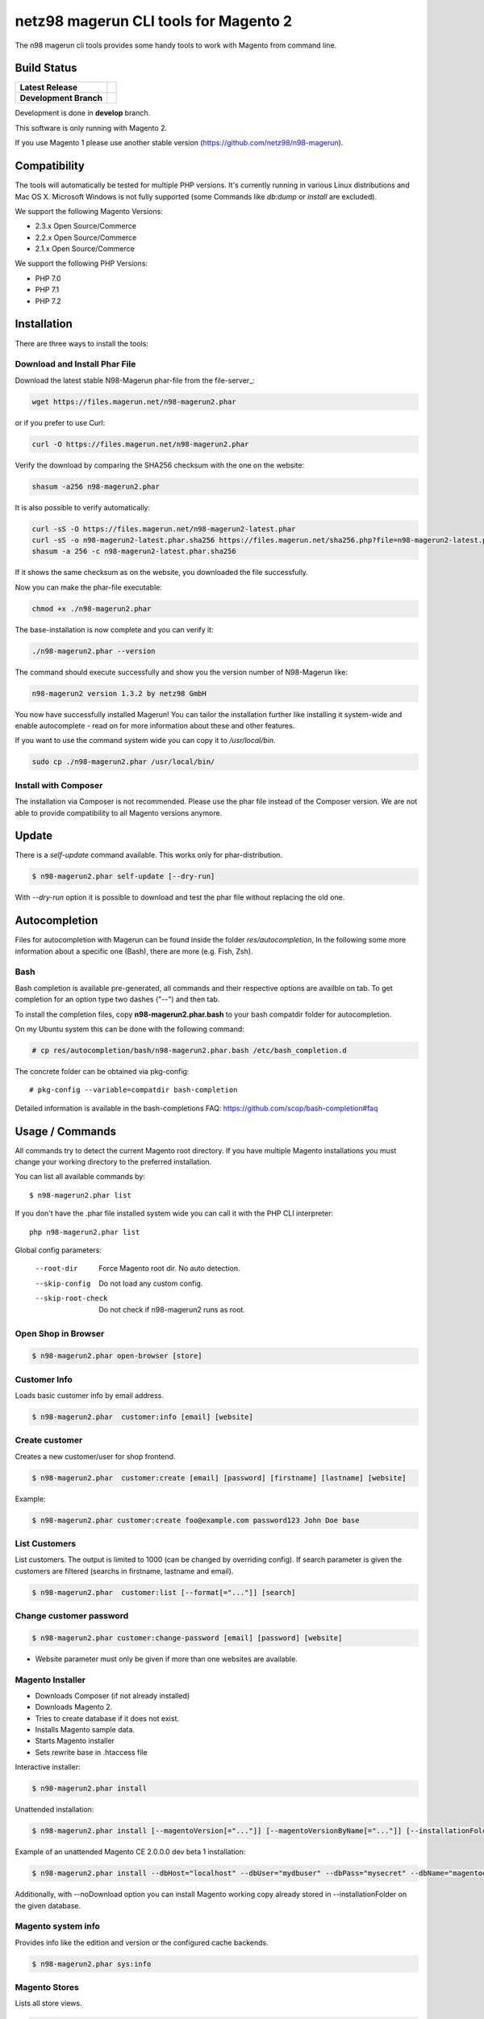 ======================================
netz98 magerun CLI tools for Magento 2
======================================

The n98 magerun cli tools provides some handy tools to work with Magento from command line.


Build Status
------------

+------------------------+------------------------------------------------------------------------------------------------+
| **Latest Release**     | .. image:: https://travis-ci.org/netz98/n98-magerun2.png?branch=master                         |
|                        |    :target: https://travis-ci.org/netz98/n98-magerun2                                          |
|                        | .. image:: https://scrutinizer-ci.com/g/netz98/n98-magerun2/badges/quality-score.png?b=master  |
|                        |    :target: https://scrutinizer-ci.com/g/netz98/n98-magerun2/                                  |
|                        | .. image:: https://poser.pugx.org/n98/magerun2/v/stable.png                                    |
|                        |    :target: https://packagist.org/packages/n98/magerun2                                        |
+------------------------+------------------------------------------------------------------------------------------------+
| **Development Branch** | .. image:: https://travis-ci.org/netz98/n98-magerun2.png?branch=develop                        |
|                        |    :target: https://travis-ci.org/netz98/n98-magerun2                                          |
|                        | .. image:: https://scrutinizer-ci.com/g/netz98/n98-magerun2/badges/quality-score.png?b=develop |
|                        |    :target: https://scrutinizer-ci.com/g/netz98/n98-magerun2/?branch=develop                   |
|                        | .. image:: https://codecov.io/github/netz98/n98-magerun2/coverage.svg?branch=develop           |
|                        |    :target: https://codecov.io/github/netz98/n98-magerun2?branch=develop                       |
+------------------------+------------------------------------------------------------------------------------------------+

Development is done in **develop** branch.

This software is only running with Magento 2.

If you use Magento 1 please use another stable version (https://github.com/netz98/n98-magerun).

Compatibility
-------------
The tools will automatically be tested for multiple PHP versions. It's currently running in various Linux distributions and Mac OS X.
Microsoft Windows is not fully supported (some Commands like `db:dump` or `install` are excluded).

We support the following Magento Versions:

- 2.3.x Open Source/Commerce
- 2.2.x Open Source/Commerce
- 2.1.x Open Source/Commerce

We support the following PHP Versions:

- PHP 7.0
- PHP 7.1
- PHP 7.2

Installation
------------

There are three ways to install the tools:

Download and Install Phar File
""""""""""""""""""""""""""""""

Download the latest stable N98-Magerun phar-file from the file-server_:

.. code-block:: sh

    wget https://files.magerun.net/n98-magerun2.phar

or if you prefer to use Curl:

.. code-block:: sh

   curl -O https://files.magerun.net/n98-magerun2.phar

Verify the download by comparing the SHA256 checksum with the one on the website:

.. code-block:: sh

    shasum -a256 n98-magerun2.phar

It is also possible to verify automatically:

.. code-block:: sh

   curl -sS -O https://files.magerun.net/n98-magerun2-latest.phar
   curl -sS -o n98-magerun2-latest.phar.sha256 https://files.magerun.net/sha256.php?file=n98-magerun2-latest.phar
   shasum -a 256 -c n98-magerun2-latest.phar.sha256

If it shows the same checksum as on the website, you downloaded the file successfully.

Now you can make the phar-file executable:

.. code-block:: sh

    chmod +x ./n98-magerun2.phar

The base-installation is now complete and you can verify it:

.. code-block:: sh

    ./n98-magerun2.phar --version

The command should execute successfully and show you the version number of N98-Magerun like:

.. code-block:: sh

    n98-magerun2 version 1.3.2 by netz98 GmbH

You now have successfully installed Magerun! You can tailor the installation further like installing it system-wide and
enable autocomplete - read on for more information about these and other features.

If you want to use the command system wide you can copy it to `/usr/local/bin`.

.. code-block:: sh

    sudo cp ./n98-magerun2.phar /usr/local/bin/

Install with Composer
"""""""""""""""""""""
The installation via Composer is not recommended. Please use the phar file instead of the Composer version.
We are not able to provide compatibility to all Magento versions anymore.

Update
------

There is a `self-update` command available.
This works only for phar-distribution.

.. code-block:: sh

   $ n98-magerun2.phar self-update [--dry-run]

With `--dry-run` option it is possible to download and test the phar file without replacing the old one.

Autocompletion
--------------

Files for autocompletion with Magerun can be found inside the folder `res/autocompletion`, In
the following some more information about a specific one (Bash), there are
more (e.g. Fish, Zsh).

Bash
""""

Bash completion is available pre-generated, all commands and their respective
options are availble on tab. To get completion for an option type two dashes
("--") and then tab.

To install the completion files, copy **n98-magerun2.phar.bash** to your bash
compatdir folder for autocompletion.

On my Ubuntu system this can be done with the following command:

.. code-block:: sh

   # cp res/autocompletion/bash/n98-magerun2.phar.bash /etc/bash_completion.d

The concrete folder can be obtained via pkg-config::

   # pkg-config --variable=compatdir bash-completion

Detailed information is available in the bash-completions FAQ: https://github.com/scop/bash-completion#faq

Usage / Commands
----------------

All commands try to detect the current Magento root directory.
If you have multiple Magento installations you must change your working directory to
the preferred installation.

You can list all available commands by::

   $ n98-magerun2.phar list


If you don't have the .phar file installed system wide you can call it with the PHP CLI interpreter::

   php n98-magerun2.phar list


Global config parameters:

  --root-dir
      Force Magento root dir. No auto detection.
  --skip-config
      Do not load any custom config.
  --skip-root-check
      Do not check if n98-magerun2 runs as root.

Open Shop in Browser
""""""""""""""""""""

.. code-block:: sh

   $ n98-magerun2.phar open-browser [store]

Customer Info
"""""""""""""

Loads basic customer info by email address.

.. code-block:: sh

   $ n98-magerun2.phar  customer:info [email] [website]


Create customer
"""""""""""""""

Creates a new customer/user for shop frontend.

.. code-block:: sh

   $ n98-magerun2.phar  customer:create [email] [password] [firstname] [lastname] [website]

Example:

.. code-block:: sh

  $ n98-magerun2.phar customer:create foo@example.com password123 John Doe base

List Customers
""""""""""""""

List customers. The output is limited to 1000 (can be changed by overriding config).
If search parameter is given the customers are filtered (searchs in firstname, lastname and email).

.. code-block:: sh

   $ n98-magerun2.phar  customer:list [--format[="..."]] [search]

Change customer password
""""""""""""""""""""""""

.. code-block:: sh

   $ n98-magerun2.phar customer:change-password [email] [password] [website]

- Website parameter must only be given if more than one websites are available.

Magento Installer
"""""""""""""""""

* Downloads Composer (if not already installed)
* Downloads Magento 2.
* Tries to create database if it does not exist.
* Installs Magento sample data.
* Starts Magento installer
* Sets rewrite base in .htaccess file

Interactive installer:

.. code-block:: sh

   $ n98-magerun2.phar install

Unattended installation:

.. code-block:: sh

   $ n98-magerun2.phar install [--magentoVersion[="..."]] [--magentoVersionByName[="..."]] [--installationFolder[="..."]] [--dbHost[="..."]] [--dbUser[="..."]] [--dbPass[="..."]] [--dbName[="..."]] [--installSampleData[="..."]] [--useDefaultConfigParams[="..."]] [--baseUrl[="..."]] [--replaceHtaccessFile[="..."]]

Example of an unattended Magento CE 2.0.0.0 dev beta 1 installation:

.. code-block:: sh

   $ n98-magerun2.phar install --dbHost="localhost" --dbUser="mydbuser" --dbPass="mysecret" --dbName="magentodb" --installSampleData=yes --useDefaultConfigParams=yes --magentoVersionByName="magento-ce-2.0.0.0-dev-beta1" --installationFolder="magento2" --baseUrl="http://magento2.localdomain/"

Additionally, with --noDownload option you can install Magento working copy already stored in --installationFolder on
the given database.

Magento system info
"""""""""""""""""""

Provides info like the edition and version or the configured cache backends.

.. code-block:: sh

   $ n98-magerun2.phar sys:info

Magento Stores
""""""""""""""

Lists all store views.

.. code-block:: sh

   $ n98-magerun2.phar sys:store:list [--format[="..."]]

Magento Websites
""""""""""""""""

Lists all websites.

.. code-block:: sh

   $ n98-magerun2.phar sys:website:list [--format[="..."]]

Set Config
""""""""""

.. code-block:: sh

   $ n98-magerun2.phar config:store:set [--scope[="..."]] [--scope-id[="..."]] [--encrypt] path value

Arguments:
    path        The config path
    value       The config value

Options:
    --scope     The config value's scope (default: "default" | Can be "default", "websites", "stores")
    --scope-id  The config value's scope ID (default: "0")
    --encrypt   Encrypt the config value using crypt key

Get Config
""""""""""

.. code-block:: sh

   $ n98-magerun2.phar config:store:get [--scope="..."] [--scope-id="..."] [--decrypt] [--format[="..."]] [path]

Arguments:
    path        The config path

Options:
    --scope             The config value's scope (default, websites, stores)
    --scope-id          The config value's scope ID
    --decrypt           Decrypt the config value using crypt key defined in env.php
    --update-script     Output as update script lines
    --magerun-script    Output for usage with config:store:set
    --format            Output as json, xml or csv

Help:
    If path is not set, all available config items will be listed. path may contain wildcards (*)

Example:

.. code-block:: sh

   $ n98-magerun2.phar config:store:get web/* --magerun-script

Delete Config
"""""""""""""

.. code-block:: sh

   $ n98-magerun2.phar config:store:delete [--scope[="..."]] [--scope-id[="..."]] [--all] path

Arguments:
    path        The config path

Options:
    --scope     The config scope (default, websites, stores)
    --scope-id  The config value's scope ID
    --all       Deletes all entries of a path (ignores --scope and --scope-id)

Display ACL Tree
""""""""""""""""

.. code-block:: sh

   $ n98-magerun2.phar config:data:acl

Help:
    Prints acl.xml data as table

Print Dependency Injection Config Data
""""""""""""""""""""""""""""""""""""""

.. code-block:: sh

   $ n98-magerun2.phar config:data:di <type>


Arguments:
    type           Type (class)


Options:
    --scope (-s)   Config scope (global, adminhtml, frontend, webapi_rest, webapi_soap, ...) (default: "global")

List Magento cache status
"""""""""""""""""""""""""

.. code-block:: sh

   $ n98-magerun2.phar cache:list

Clean Magento cache
"""""""""""""""""""

Cleans expired cache entries.

If you would like to clean only one cache type:

.. code-block:: sh

   $ n98-magerun2.phar cache:clean [code]

If you would like to clean multiple cache types at once:

.. code-block:: sh

   $ n98-magerun2.phar cache:clean [code] [code] ...

If you would like to remove all cache entries use `cache:flush`

Run `cache:list` command to see all codes.

Remove all cache entries
""""""""""""""""""""""""

.. code-block:: sh

   $ n98-magerun2.phar cache:flush [code]

Keep in mind that `cache:flush` cleares the cache backend, so other cache types in the same backend will be cleared as well.

List Magento caches
"""""""""""""""""""

.. code-block:: sh

   $ n98-magerun2.phar cache:list [--format[="..."]]

Disable Magento cache
"""""""""""""""""""""

.. code-block:: sh

   $ n98-magerun2.phar cache:disable [code]

If no code is specified, all cache types will be disabled.
Run `cache:list` command to see all codes.

Enable Magento cache
""""""""""""""""""""

.. code-block:: sh

   $ n98-magerun2.phar cache:enable [code]

If no code is specified, all cache types will be enabled.
Run `cache:list` command to see all codes.

Dump database
"""""""""""""

Dumps configured Magento database with `mysqldump`.

* Requires MySQL CLI tools

**Arguments**

    filename        Dump filename

**Options**

  --add-time
        Adds time to filename (only if filename was not provided)

  --compression (-c)
        Compress the dump file using one of the supported algorithms

  --only-command
        Print only mysqldump command. Do not execute

  --print-only-filename
        Execute and prints not output except the dump filename

  --dry-run
        Do everything but the actual dump

  --no-single-transaction
        Do not use single-transaction (not recommended, this is blocking)

  --human-readable
        Use a single insert with column names per row.

  --git-friendly
        Use one insert statement, but with line breaks instead of separate insert statements.

  --add-routines
        Include stored routines in dump (procedures & functions).

  --stdout
        Dump to stdout

  --strip
        Tables to strip (dump only structure of those tables)

  --exclude
        Tables to exclude entirely from the dump (including structure)

  --force (-f)
        Do not prompt if all options are defined


.. code-block:: sh

   $ n98-magerun2.phar db:dump

Only the mysqldump command:

.. code-block:: sh

   $ n98-magerun2.phar db:dump --only-command [filename]

Or directly to stdout:

.. code-block:: sh

   $ n98-magerun2.phar db:dump --stdout

Use compression (gzip cli tool has to be installed):

.. code-block:: sh

   $ n98-magerun2.phar db:dump --compression="gzip"

Stripped Database Dump
^^^^^^^^^^^^^^^^^^^^^^

Dumps your database and excludes some tables. This is useful for development or staging environments
where you may want to provision a restricted database.

Separate each table to strip by a space.
You can use wildcards like * and ? in the table names to strip multiple tables.
In addition you can specify pre-defined table groups, that start with an @
Example: "dataflow_batch_export unimportant_module_* @log

.. code-block:: sh

   $ n98-magerun2.phar db:dump --strip="@stripped"

Available Table Groups:

* @dotmailer Dotmailer data(email_abandoned_cart email_automation email_campaign email_contact)
* @customers Customer data (and company data from the B2B extension)
* @development Removes logs, sessions, trade data and admin users so developers do not have to work with real customer data or admin user accounts
* @ee_changelog Changelog tables of new indexer since EE 1.13
* @idx Tables with _idx suffix and index event tables
* @log Log tables
* @quotes Cart (quote) data
* @sales Sales data (orders, invoices, creditmemos etc)
* @search Search related tables (catalogsearch_)
* @sessions Database session tables
* @stripped Standard definition for a stripped dump (logs and sessions)
* @trade Current trade data (customers, orders and quotes). You usually do not want those in developer systems.

Clear static view files
"""""""""""""""""""""""

.. code-block:: sh

   $ n98-magerun2.phar dev:asset:clear [--theme="..."]

Options:
    --theme     The specific theme(s) to clear

To clear assets for all themes:

.. code-block:: sh

   $ n98-magerun2.phar dev:asset:clear

To clear assets for specific theme(s) only:

.. code-block:: sh

   $ n98-magerun2.phar dev:asset:clear --theme=Magento/luma

EAV Attributes
""""""""""""""

View the data for a particular attribute:

.. code-block:: sh

   $ n98-magerun2.phar eav:attribute:view [--format[="..."]] entityType attributeCode

Generate Gift Card Pool
"""""""""""""""""""""""

Generates a new gift card pool.

.. code-block:: sh

   $ n98-magerun2.phar giftcard:pool:generate

Create a Gift Card
""""""""""""""""""

.. code-block:: sh

   $ n98-magerun2.phar giftcard:create [--website[="..."]] [--expires[="..."]] [amount]

You may specify a website ID or use the default. You may also optionally add an expiration date to the gift card
using the `--expires` option. Dates should be in `YYYY-MM-DD` format.

View Gift Card Information
""""""""""""""""""""""""""

.. code-block:: sh

   $ n98-magerun2.phar giftcard:info [--format[="..."]] [code]

Remove a Gift Card
""""""""""""""""""

.. code-block:: sh

   $ n98-magerun2.phar giftcard:remove [code]


Compare Setup Versions
""""""""""""""""""""""

Compares module version with saved setup version in `setup_module` table and displays version mismatchs if found.

.. code-block:: sh

   $ n98-magerun2.phar sys:setup:compare-versions [--ignore-data] [--log-junit="..."] [--format[="..."]]

* If a filename with `--log-junit` option is set the tool generates an XML file and no output to *stdout*.

Change Setup Version
""""""""""""""""""""

Changes the version of a module. This command is useful if you want to re-run an upgrade script again possibly for
debugging. Alternatively you would have to alter the row in the database manually.

.. code-block:: sh

   $ n98-magerun2.phar sys:setup:change-version module version

Downgrade Setup Versions
""""""""""""""""""""""""

Downgrade the versions in the database to the module version from its xml file if necessary. Useful while developing
and switching branches between module version changes.

.. code-block:: sh

   $ n98-magerun2.phar sys:setup:downgrade-versions

Dump Media folder
"""""""""""""""""

Creates a ZIP archive with media folder content.

.. code-block:: sh

   $ n98-magerun2.phar media:dump [--strip] [filename]

Interactive Development Console
"""""""""""""""""""""""""""""""

Opens PHP interactive shell with initialized Magento Admin-Store.

.. code-block:: sh

   $ n98-magerun2.phar dev:console <arg>

Variable ``$di`` is made available with a ``Magento\Framework\ObjectManagerInterface`` instance to allow creation of object instances.

The interactive console works as `REPL <https://en.wikipedia.org/wiki/Read%E2%80%93eval%E2%80%93print_loop>`_ .
It's possible to enter any PHP code. The code will be executed immediately.
The interactive console also comes with a lot of embedded commands.

It's possible to add initial commands to the interactive console. Commands should be delimited by a semicolon.
You can mix PHP-Code with embedded interactive console commands.

Example:

.. code-block:: sh

   $ n98-magerun2.phar dev:console "$a = 1; call cache:flush; ls;"


The interactive console comes with a extendable code generator tool to create i.e. modules, cli commands,
controllers, blocks, helpers etc.

The console can be in a module context which allows you to generate code for a selected module.

The basic idea of the stateful console was developed by `Jacques Bodin-Hullin <https://github.com/jacquesbh>`_ in this
great tool `Installer <https://github.com/jacquesbh/installer>`_.


n98-magerun Shell
"""""""""""""""""

If you need autocompletion for all n98-magerun commands you can start with "shell command".

.. code-block:: sh

   $ n98-magerun2.phar shell

n98-magerun Script
""""""""""""""""""

Run multiple commands from a script file.

.. code-block:: sh

   $ n98-magerun2.phar [-d|--define[="..."]] [--stop-on-error] [filename]

Example:

.. code-block::

   # Set multiple config
   config:store:set "web/cookie/cookie_domain" example.com

   # Set with multiline values with "\n"
   config:store:set "general/store_information/address" "First line\nSecond line\nThird line"

   # This is a comment
   cache:flush


Optionally you can work with unix pipes.

.. code-block:: sh

   $ echo "cache:flush" | n98-magerun2.phar script

.. code-block:: sh

   $ n98-magerun2.phar script < filename

It is even possible to create executable scripts:

Create file `test.magerun` and make it executable (`chmod +x test.magerun`):

.. code-block:: sh

   #!/usr/bin/env n98-magerun2.phar script

   config:store:set "web/cookie/cookie_domain" example.com
   cache:flush

   # Run a shell script with "!" as first char
   ! ls -l

   # Register your own variable (only key = value currently supported)
   ${my.var}=bar

   # Let magerun ask for variable value - add a question mark
   ${my.var}=?

   ! echo ${my.var}

   # Use resolved variables from n98-magerun in shell commands
   ! ls -l ${magento.root}/code/local

Pre-defined variables:

* ${magento.root}    -> Magento Root-Folder
* ${magento.version} -> Magento Version i.e. 2.0.0.0
* ${magento.edition} -> Magento Edition -> Community or Enterprise
* ${magerun.version} -> Magerun version i.e. 2.1.0
* ${php.version}     -> PHP Version
* ${script.file}     -> Current script file path
* ${script.dir}      -> Current script file dir

Variables can be passed to a script with "--define (-d)" option.

Example:

.. code-block:: sh

   $ n98-magerun2.phar script -d foo=bar filename

   # This will register the variable ${foo} with value bar.

It's possible to define multiple values by passing more than one option.

